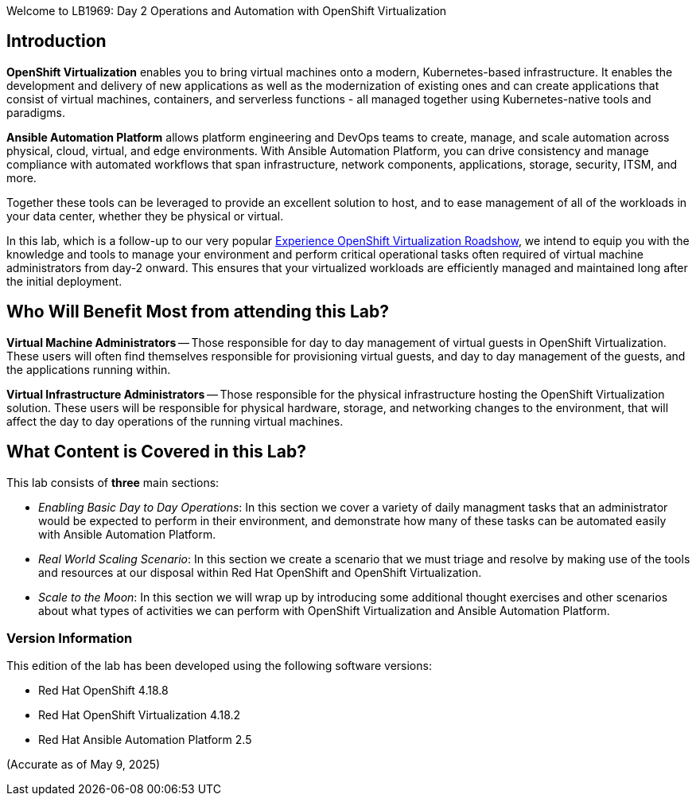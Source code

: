 Welcome to LB1969: Day 2 Operations and Automation with OpenShift Virtualization

== Introduction

*OpenShift Virtualization* enables you to bring virtual machines onto a modern, Kubernetes-based infrastructure. It enables the development and delivery of new applications as well as the modernization of existing ones and can create applications that consist of virtual machines, containers, and serverless functions - all managed together using Kubernetes-native tools and paradigms.

*Ansible Automation Platform* allows platform engineering and DevOps teams to create, manage, and scale automation across physical, cloud, virtual, and edge environments. With Ansible Automation Platform, you can drive consistency and manage compliance with automated workflows that span infrastructure, network components, applications, storage, security, ITSM, and more.

Together these tools can be leveraged to provide an excellent solution to host, and to ease management of all of the workloads in your data center, whether they be physical or virtual.

In this lab, which is a follow-up to our very popular https://www.redhat.com/en/events/na-red-hat-openshift-virtualization[Experience OpenShift Virtualization Roadshow^], we intend to equip you with the knowledge and tools to manage your environment and perform critical operational tasks often required of virtual machine administrators from day-2 onward. This ensures that your virtualized workloads are efficiently managed and maintained long after the initial deployment.

== Who Will Benefit Most from attending this Lab?

*Virtual Machine Administrators* -- Those responsible for day to day management of virtual guests in OpenShift Virtualization. These users will often find themselves responsible for provisioning virtual guests, and day to day management of the guests, and the applications running within.

*Virtual Infrastructure Administrators* -- Those responsible for the physical infrastructure hosting the OpenShift Virtualization solution. These users will be responsible for physical hardware, storage, and networking changes to the environment, that will affect the day to day operations of the running virtual machines.

== What Content is Covered in this Lab?

This lab consists of *three* main sections:

* _Enabling Basic Day to Day Operations_: In this section we cover a variety of daily managment tasks that an administrator would be expected to perform in their environment, and demonstrate how many of these tasks can be automated easily with Ansible Automation Platform.

* _Real World Scaling Scenario_: In this section we create a scenario that we must triage and resolve by making use of the tools and resources at our disposal within Red Hat OpenShift and OpenShift Virtualization.

* _Scale to the Moon_: In this section we will wrap up by introducing some additional thought exercises and other scenarios about what types of activities we can perform with OpenShift Virtualization and Ansible Automation Platform.

=== Version Information

This edition of the lab has been developed using the following software versions:

* Red Hat OpenShift 4.18.8
* Red Hat OpenShift Virtualization 4.18.2
* Red Hat Ansible Automation Platform 2.5

(Accurate as of May 9, 2025)

